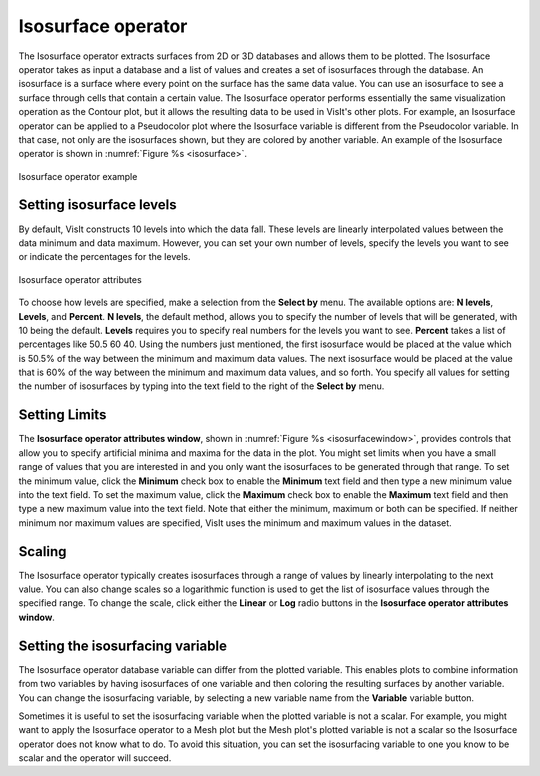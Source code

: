 Isosurface operator
~~~~~~~~~~~~~~~~~~~

The Isosurface operator extracts surfaces from 2D or 3D databases and
allows them to be plotted. The Isosurface operator takes as input a
database and a list of values and creates a set of isosurfaces through
the database. An isosurface is a surface where every point on the surface
has the same data value. You can use an isosurface to see a surface
through cells that contain a certain value. The Isosurface operator
performs essentially the same visualization operation as the Contour plot,
but it allows the resulting data to be used in VisIt's other plots. For
example, an Isosurface operator can be applied to a Pseudocolor plot
where the Isosurface variable is different from the Pseudocolor variable.
In that case, not only are the isosurfaces shown, but they are colored by
another variable. An example of the Isosurface operator is shown in
:numref:`Figure %s <isosurface>`.

.. _isosurface:

.. figure:: images/isosurface.png
   :width: 60%
   :align: center

   Isosurface operator example

Setting isosurface levels
"""""""""""""""""""""""""

By default, VisIt constructs 10 levels into which the data fall. These
levels are linearly interpolated values between the data minimum and data
maximum. However, you can set your own number of levels, specify the
levels you want to see or indicate the percentages for the levels.

.. _isosurfacewindow:

.. figure:: images/isosurfacewindow.png
   :width: 60%
   :align: center

   Isosurface operator attributes

To choose how levels are specified, make a selection from the **Select by**
menu. The available options are: **N levels**, **Levels**, and **Percent**.
**N levels**, the default method, allows you to specify the number of
levels that will be generated, with 10 being the default.  **Levels**
requires you to specify real numbers for the levels you want to see.
**Percent** takes a list of percentages like 50.5 60 40. Using the numbers
just mentioned, the first isosurface would be placed at the value which is
50.5% of the way between the minimum and maximum data values. The next
isosurface would be placed at the value that is 60% of the way between the
minimum and maximum data values, and so forth. You specify all values for
setting the number of isosurfaces by typing into the text field to the right
of the **Select by** menu.

Setting Limits
""""""""""""""

The **Isosurface operator attributes window**, shown in
:numref:`Figure %s <isosurfacewindow>`, provides controls that allow you to
specify artificial minima and maxima for the data in the plot. You might set
limits when you have a small range of values that you are interested in and
you only want the isosurfaces to be generated through that range. To set the
minimum value, click the **Minimum** check box to enable the **Minimum** text 
field and then type a new minimum value into the text field. To set the maximum
value, click the **Maximum** check box to enable the **Maximum** text field and 
then type a new maximum value into the text field. Note that either the 
minimum, maximum or both can be specified. If neither minimum nor maximum 
values are specified, VisIt uses the minimum and maximum values in the dataset.

Scaling
"""""""

The Isosurface operator typically creates isosurfaces through a range of
values by linearly interpolating to the next value. You can also change
scales so a logarithmic function is used to get the list of isosurface
values through the specified range. To change the scale, click either the
**Linear** or **Log** radio buttons in the
**Isosurface operator attributes window**.

Setting the isosurfacing variable
"""""""""""""""""""""""""""""""""

The Isosurface operator database variable can differ from the plotted
variable. This enables plots to combine information from two variables by
having isosurfaces of one variable and then coloring the resulting
surfaces by another variable. You can change the isosurfacing variable,
by selecting a new variable name from the **Variable** variable button.

Sometimes it is useful to set the isosurfacing variable when the plotted
variable is not a scalar. For example, you might want to apply the
Isosurface operator to a Mesh plot but the Mesh plot's plotted variable is
not a scalar so the Isosurface operator does not know what to do. To avoid
this situation, you can set the isosurfacing variable to one you know to
be scalar and the operator will succeed.
